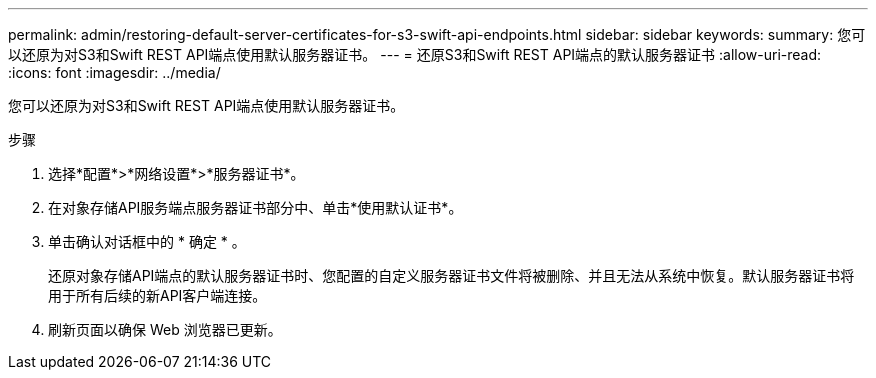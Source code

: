 ---
permalink: admin/restoring-default-server-certificates-for-s3-swift-api-endpoints.html 
sidebar: sidebar 
keywords:  
summary: 您可以还原为对S3和Swift REST API端点使用默认服务器证书。 
---
= 还原S3和Swift REST API端点的默认服务器证书
:allow-uri-read: 
:icons: font
:imagesdir: ../media/


[role="lead"]
您可以还原为对S3和Swift REST API端点使用默认服务器证书。

.步骤
. 选择*配置*>*网络设置*>*服务器证书*。
. 在对象存储API服务端点服务器证书部分中、单击*使用默认证书*。
. 单击确认对话框中的 * 确定 * 。
+
还原对象存储API端点的默认服务器证书时、您配置的自定义服务器证书文件将被删除、并且无法从系统中恢复。默认服务器证书将用于所有后续的新API客户端连接。

. 刷新页面以确保 Web 浏览器已更新。

